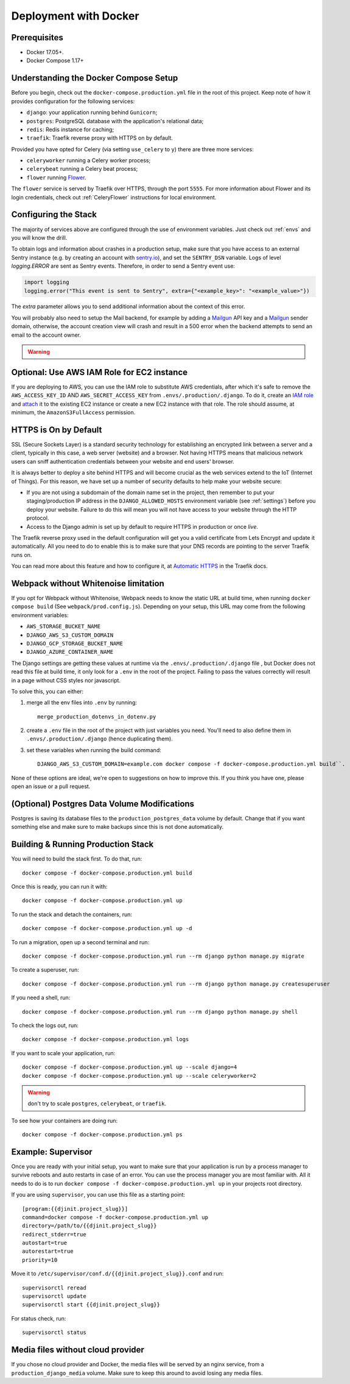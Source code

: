 Deployment with Docker
======================

.. index:: deployment, docker, docker compose, compose


Prerequisites
-------------

* Docker 17.05+.
* Docker Compose 1.17+


Understanding the Docker Compose Setup
--------------------------------------

Before you begin, check out the ``docker-compose.production.yml`` file in the root of this project. Keep note of how it provides configuration for the following services:

* ``django``: your application running behind ``Gunicorn``;
* ``postgres``: PostgreSQL database with the application's relational data;
* ``redis``: Redis instance for caching;
* ``traefik``: Traefik reverse proxy with HTTPS on by default.

Provided you have opted for Celery (via setting ``use_celery`` to ``y``) there are three more services:

* ``celeryworker`` running a Celery worker process;
* ``celerybeat`` running a Celery beat process;
* ``flower`` running Flower_.

The ``flower`` service is served by Traefik over HTTPS, through the port ``5555``. For more information about Flower and its login credentials, check out :ref:`CeleryFlower` instructions for local environment.

.. _`Flower`: https://github.com/mher/flower


Configuring the Stack
---------------------

The majority of services above are configured through the use of environment variables. Just check out :ref:`envs` and you will know the drill.

To obtain logs and information about crashes in a production setup, make sure that you have access to an external Sentry instance (e.g. by creating an account with `sentry.io`_), and set the ``SENTRY_DSN`` variable. Logs of level `logging.ERROR` are sent as Sentry events. Therefore, in order to send a Sentry event use:

.. code-block:: python

    import logging
    logging.error("This event is sent to Sentry", extra={"<example_key>": "<example_value>"})

The `extra` parameter allows you to send additional information about the context of this error.


You will probably also need to setup the Mail backend, for example by adding a `Mailgun`_ API key and a `Mailgun`_ sender domain, otherwise, the account creation view will crash and result in a 500 error when the backend attempts to send an email to the account owner.

.. _sentry.io: https://sentry.io/welcome
.. _Mailgun: https://mailgun.com


.. warning::

    .. include:: ../includes/mailgun.rst


Optional: Use AWS IAM Role for EC2 instance
-------------------------------------------

If you are deploying to AWS, you can use the IAM role to substitute AWS credentials, after which it's safe to remove the ``AWS_ACCESS_KEY_ID`` AND ``AWS_SECRET_ACCESS_KEY`` from ``.envs/.production/.django``. To do it, create an `IAM role`_ and `attach`_ it to the existing EC2 instance or create a new EC2 instance with that role. The role should assume, at minimum, the ``AmazonS3FullAccess`` permission.

.. _IAM role: https://docs.aws.amazon.com/AWSEC2/latest/UserGuide/iam-roles-for-amazon-ec2.html
.. _attach: https://aws.amazon.com/blogs/security/easily-replace-or-attach-an-iam-role-to-an-existing-ec2-instance-by-using-the-ec2-console/


HTTPS is On by Default
----------------------

SSL (Secure Sockets Layer) is a standard security technology for establishing an encrypted link between a server and a client, typically in this case, a web server (website) and a browser. Not having HTTPS means that malicious network users can sniff authentication credentials between your website and end users' browser.

It is always better to deploy a site behind HTTPS and will become crucial as the web services extend to the IoT (Internet of Things). For this reason, we have set up a number of security defaults to help make your website secure:

* If you are not using a subdomain of the domain name set in the project, then remember to put your staging/production IP address in the ``DJANGO_ALLOWED_HOSTS`` environment variable (see :ref:`settings`) before you deploy your website. Failure to do this will mean you will not have access to your website through the HTTP protocol.

* Access to the Django admin is set up by default to require HTTPS in production or once *live*.

The Traefik reverse proxy used in the default configuration will get you a valid certificate from Lets Encrypt and update it automatically. All you need to do to enable this is to make sure that your DNS records are pointing to the server Traefik runs on.

You can read more about this feature and how to configure it, at `Automatic HTTPS`_ in the Traefik docs.

.. _Automatic HTTPS: https://docs.traefik.io/https/acme/

.. _webpack-whitenoise-limitation:

Webpack without Whitenoise limitation
-------------------------------------

If you opt for Webpack without Whitenoise, Webpack needs to know the static URL at build time, when running ``docker compose build`` (See ``webpack/prod.config.js``). Depending on your setup, this URL may come from the following environment variables:

- ``AWS_STORAGE_BUCKET_NAME``
- ``DJANGO_AWS_S3_CUSTOM_DOMAIN``
- ``DJANGO_GCP_STORAGE_BUCKET_NAME``
- ``DJANGO_AZURE_CONTAINER_NAME``

The Django settings are getting these values at runtime via the ``.envs/.production/.django`` file , but Docker does not read this file at build time, it only look for a ``.env`` in the root of the project. Failing to pass the values correctly will result in a page without CSS styles nor javascript.

To solve this, you can either:

1. merge all the env files into ``.env`` by running::

     merge_production_dotenvs_in_dotenv.py

2. create a ``.env`` file in the root of the project with just variables you need. You'll need to also define them in ``.envs/.production/.django`` (hence duplicating them).
3. set these variables when running the build command::

     DJANGO_AWS_S3_CUSTOM_DOMAIN=example.com docker compose -f docker-compose.production.yml build``.

None of these options are ideal, we're open to suggestions on how to improve this. If you think you have one, please open an issue or a pull request.

(Optional) Postgres Data Volume Modifications
---------------------------------------------

Postgres is saving its database files to the ``production_postgres_data`` volume by default. Change that if you want something else and make sure to make backups since this is not done automatically.


Building & Running Production Stack
-----------------------------------

You will need to build the stack first. To do that, run::

    docker compose -f docker-compose.production.yml build

Once this is ready, you can run it with::

    docker compose -f docker-compose.production.yml up

To run the stack and detach the containers, run::

    docker compose -f docker-compose.production.yml up -d

To run a migration, open up a second terminal and run::

   docker compose -f docker-compose.production.yml run --rm django python manage.py migrate

To create a superuser, run::

   docker compose -f docker-compose.production.yml run --rm django python manage.py createsuperuser

If you need a shell, run::

   docker compose -f docker-compose.production.yml run --rm django python manage.py shell

To check the logs out, run::

   docker compose -f docker-compose.production.yml logs

If you want to scale your application, run::

   docker compose -f docker-compose.production.yml up --scale django=4
   docker compose -f docker-compose.production.yml up --scale celeryworker=2

.. warning:: don't try to scale ``postgres``, ``celerybeat``, or ``traefik``.

To see how your containers are doing run::

    docker compose -f docker-compose.production.yml ps


Example: Supervisor
-------------------

Once you are ready with your initial setup, you want to make sure that your application is run by a process manager to
survive reboots and auto restarts in case of an error. You can use the process manager you are most familiar with. All
it needs to do is to run ``docker compose -f docker-compose.production.yml up`` in your projects root directory.

If you are using ``supervisor``, you can use this file as a starting point::

    [program:{{djinit.project_slug}}]
    command=docker compose -f docker-compose.production.yml up
    directory=/path/to/{{djinit.project_slug}}
    redirect_stderr=true
    autostart=true
    autorestart=true
    priority=10

Move it to ``/etc/supervisor/conf.d/{{djinit.project_slug}}.conf`` and run::

    supervisorctl reread
    supervisorctl update
    supervisorctl start {{djinit.project_slug}}

For status check, run::

    supervisorctl status

Media files without cloud provider
----------------------------------

If you chose no cloud provider and Docker, the media files will be served by an nginx service, from a ``production_django_media`` volume. Make sure to keep this around to avoid losing any media files.
